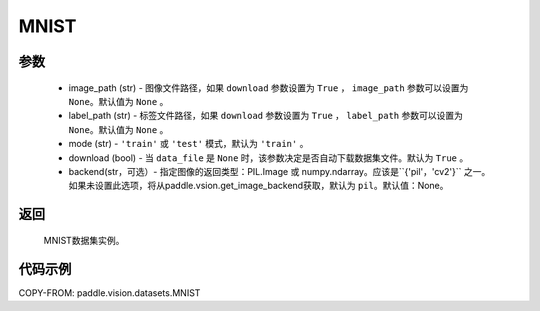 .. _cn_api_vision_datasets_MNIST:

MNIST
-------------------------------

.. py:class:: paddle.vision.datasets.MNIST()


    `MNIST <http://yann.lecun.com/exdb/mnist/>`_ 数据集。

参数
:::::::::
        - image_path (str) - 图像文件路径，如果 ``download`` 参数设置为 ``True`` ， ``image_path`` 参数可以设置为 ``None``。默认值为 ``None`` 。
        - label_path (str) - 标签文件路径，如果 ``download`` 参数设置为 ``True`` ， ``label_path`` 参数可以设置为 ``None``。默认值为 ``None`` 。
        - mode (str) - ``'train'`` 或 ``'test'`` 模式，默认为 ``'train'`` 。
        - download (bool) - 当 ``data_file`` 是 ``None`` 时，该参数决定是否自动下载数据集文件。默认为 ``True`` 。
        - backend(str，可选）- 指定图像的返回类型：PIL.Image 或 numpy.ndarray。应该是``{'pil'，'cv2'}`` 之一。如果未设置此选项，将从paddle.vsion.get_image_backend获取，默认为 ``pil``。默认值：None。

返回
:::::::::

				MNIST数据集实例。

代码示例
:::::::::
        
COPY-FROM: paddle.vision.datasets.MNIST